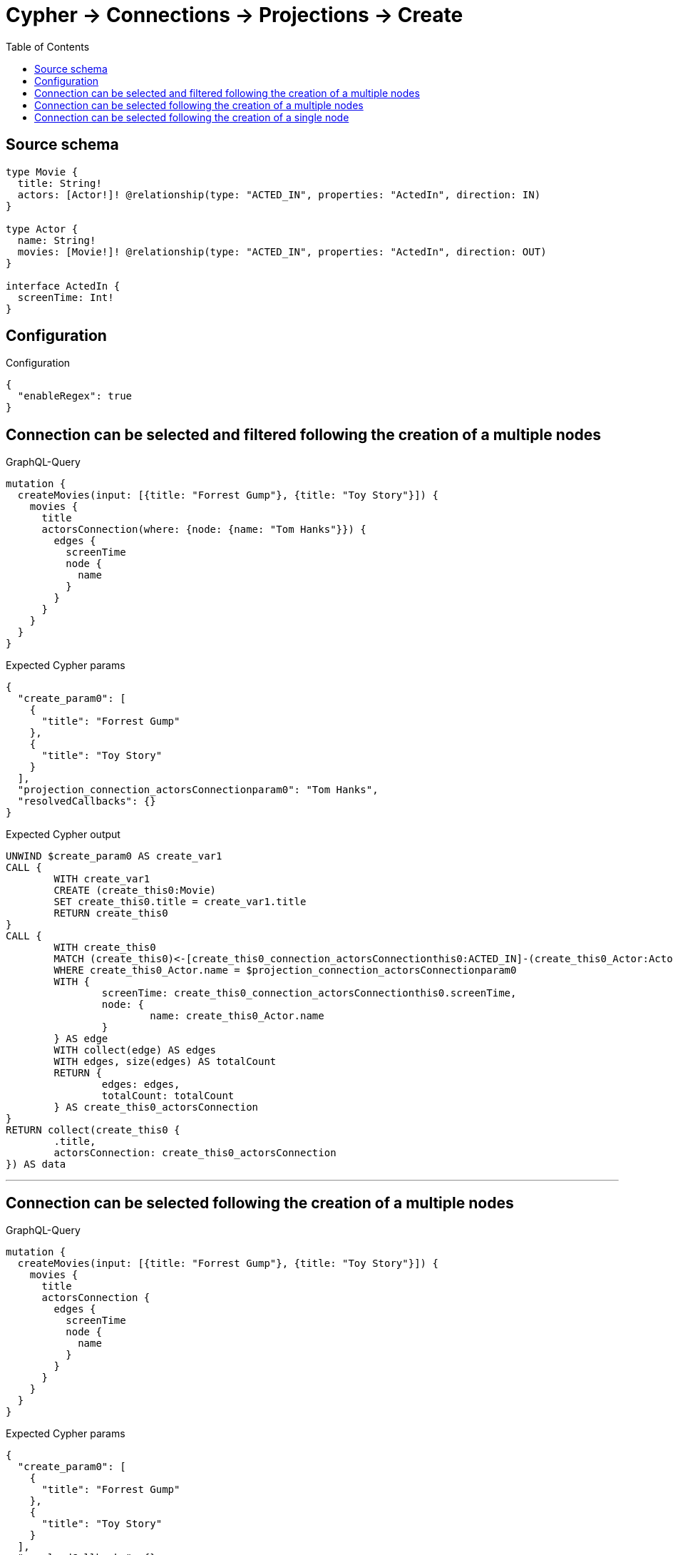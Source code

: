 :toc:

= Cypher -> Connections -> Projections -> Create

== Source schema

[source,graphql,schema=true]
----
type Movie {
  title: String!
  actors: [Actor!]! @relationship(type: "ACTED_IN", properties: "ActedIn", direction: IN)
}

type Actor {
  name: String!
  movies: [Movie!]! @relationship(type: "ACTED_IN", properties: "ActedIn", direction: OUT)
}

interface ActedIn {
  screenTime: Int!
}
----

== Configuration

.Configuration
[source,json,schema-config=true]
----
{
  "enableRegex": true
}
----
== Connection can be selected and filtered following the creation of a multiple nodes

.GraphQL-Query
[source,graphql]
----
mutation {
  createMovies(input: [{title: "Forrest Gump"}, {title: "Toy Story"}]) {
    movies {
      title
      actorsConnection(where: {node: {name: "Tom Hanks"}}) {
        edges {
          screenTime
          node {
            name
          }
        }
      }
    }
  }
}
----

.Expected Cypher params
[source,json]
----
{
  "create_param0": [
    {
      "title": "Forrest Gump"
    },
    {
      "title": "Toy Story"
    }
  ],
  "projection_connection_actorsConnectionparam0": "Tom Hanks",
  "resolvedCallbacks": {}
}
----

.Expected Cypher output
[source,cypher]
----
UNWIND $create_param0 AS create_var1
CALL {
	WITH create_var1
	CREATE (create_this0:Movie)
	SET create_this0.title = create_var1.title
	RETURN create_this0
}
CALL {
	WITH create_this0
	MATCH (create_this0)<-[create_this0_connection_actorsConnectionthis0:ACTED_IN]-(create_this0_Actor:Actor)
	WHERE create_this0_Actor.name = $projection_connection_actorsConnectionparam0
	WITH {
		screenTime: create_this0_connection_actorsConnectionthis0.screenTime,
		node: {
			name: create_this0_Actor.name
		}
	} AS edge
	WITH collect(edge) AS edges
	WITH edges, size(edges) AS totalCount
	RETURN {
		edges: edges,
		totalCount: totalCount
	} AS create_this0_actorsConnection
}
RETURN collect(create_this0 {
	.title,
	actorsConnection: create_this0_actorsConnection
}) AS data
----

'''

== Connection can be selected following the creation of a multiple nodes

.GraphQL-Query
[source,graphql]
----
mutation {
  createMovies(input: [{title: "Forrest Gump"}, {title: "Toy Story"}]) {
    movies {
      title
      actorsConnection {
        edges {
          screenTime
          node {
            name
          }
        }
      }
    }
  }
}
----

.Expected Cypher params
[source,json]
----
{
  "create_param0": [
    {
      "title": "Forrest Gump"
    },
    {
      "title": "Toy Story"
    }
  ],
  "resolvedCallbacks": {}
}
----

.Expected Cypher output
[source,cypher]
----
UNWIND $create_param0 AS create_var1
CALL {
	WITH create_var1
	CREATE (create_this0:Movie)
	SET create_this0.title = create_var1.title
	RETURN create_this0
}
CALL {
	WITH create_this0
	MATCH (create_this0)<-[create_this0_connection_actorsConnectionthis0:ACTED_IN]-(create_this0_Actor:Actor)
	WITH {
		screenTime: create_this0_connection_actorsConnectionthis0.screenTime,
		node: {
			name: create_this0_Actor.name
		}
	} AS edge
	WITH collect(edge) AS edges
	WITH edges, size(edges) AS totalCount
	RETURN {
		edges: edges,
		totalCount: totalCount
	} AS create_this0_actorsConnection
}
RETURN collect(create_this0 {
	.title,
	actorsConnection: create_this0_actorsConnection
}) AS data
----

'''

== Connection can be selected following the creation of a single node

.GraphQL-Query
[source,graphql]
----
mutation {
  createMovies(input: [{title: "Forrest Gump"}]) {
    movies {
      title
      actorsConnection {
        edges {
          screenTime
          node {
            name
          }
        }
      }
    }
  }
}
----

.Expected Cypher params
[source,json]
----
{
  "create_param0": [
    {
      "title": "Forrest Gump"
    }
  ],
  "resolvedCallbacks": {}
}
----

.Expected Cypher output
[source,cypher]
----
UNWIND $create_param0 AS create_var1
CALL {
	WITH create_var1
	CREATE (create_this0:Movie)
	SET create_this0.title = create_var1.title
	RETURN create_this0
}
CALL {
	WITH create_this0
	MATCH (create_this0)<-[create_this0_connection_actorsConnectionthis0:ACTED_IN]-(create_this0_Actor:Actor)
	WITH {
		screenTime: create_this0_connection_actorsConnectionthis0.screenTime,
		node: {
			name: create_this0_Actor.name
		}
	} AS edge
	WITH collect(edge) AS edges
	WITH edges, size(edges) AS totalCount
	RETURN {
		edges: edges,
		totalCount: totalCount
	} AS create_this0_actorsConnection
}
RETURN collect(create_this0 {
	.title,
	actorsConnection: create_this0_actorsConnection
}) AS data
----

'''

